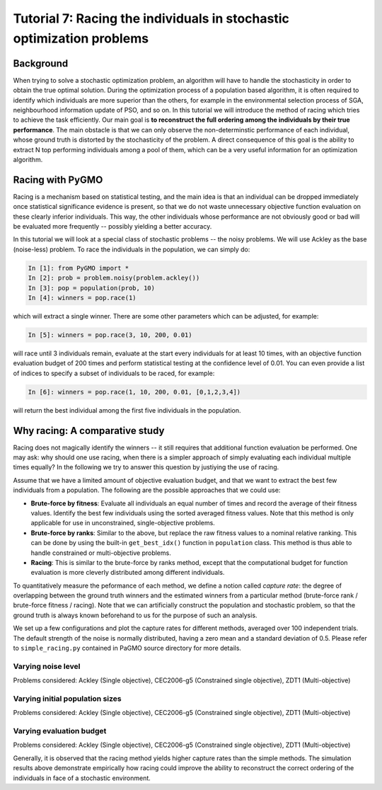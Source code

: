 .. _tutorial7:

=======================================================================
Tutorial 7: Racing the individuals in stochastic optimization problems
=======================================================================

Background
##########

When trying to solve a stochastic optimization problem, an algorithm will
have to handle the stochasticity in order to obtain the true optimal solution.
During the optimization process of a population based algorithm,
it is often required to identify which individuals are more superior than the
others, for example in the environmental selection process of SGA,
neighbourhood information update of PSO, and so on. In this tutorial we will
introduce the method of racing which tries to achieve the task efficiently.
Our main goal is **to reconstruct the full ordering among the individuals
by their true performance**. The main obstacle is that we can only observe
the non-determinstic performance of each individual, whose ground truth is
distorted by the stochasticity of the problem. A direct consequence of this
goal is the ability to extract N top performing individuals among a pool of
them, which can be a very useful information for an optimization algorithm.

Racing with PyGMO
#################

Racing is a mechanism based on statistical testing, and the main idea is that
an individual can be dropped immediately once statistical significance evidence
is present, so that we do not waste unnecessary objective function evaluation
on these clearly inferior individuals. This way, the other individuals whose
performance are not obviously good or bad will be evaluated more frequently --
possibly yielding a better accuracy.

In this tutorial we will look at a special class of stochastic problems -- the
noisy problems. We will use Ackley as the base (noise-less) problem. To race the
individuals in the population, we can simply do:

.. code-block:: python

   In [1]: from PyGMO import *
   In [2]: prob = problem.noisy(problem.ackley())
   In [3]: pop = population(prob, 10)
   In [4]: winners = pop.race(1)

which will extract a single winner. There are some other parameters which can
be adjusted, for example:

.. code-block:: python
   
   In [5]: winners = pop.race(3, 10, 200, 0.01)

will race until 3 individuals remain, evaluate at the start every individuals for
at least 10 times, with an objective function evaluation budget of 200 times and
perform statistical testing at the confidence level of 0.01. You can even provide
a list of indices to specify a subset of individuals to be raced, for example:

.. code-block:: python

    In [6]: winners = pop.race(1, 10, 200, 0.01, [0,1,2,3,4])

will return the best individual among the first five individuals in the population.

Why racing: A comparative study
###############################

Racing does not magically identify the winners -- it still requires that additional
function evaluation be performed. One may ask: why should one use racing, when there
is a simpler approach of simply evaluating each individual multiple times equally?
In the following we try to answer this question by justiying the use of racing.

Assume that we have a limited amount of objective evaluation budget, and that we want
to extract the best few individuals from a population. The following are the possible
approaches that we could use:

* **Brute-force by fitness**: Evaluate all individuals an equal number of times and record
  the average of their fitness values. Identify the best few individuals using the sorted
  averaged fitness values. Note that this method is only applicable for use in
  unconstrained, single-objective problems.

* **Brute-force by ranks**: Similar to the above, but replace the raw fitness values to a
  nominal relative ranking. This can be done by using the built-in ``get_best_idx()``
  function in ``population`` class. This method is thus able to handle constrained
  or multi-objective problems.

* **Racing**: This is similar to the brute-force by ranks method, except that the
  computational budget for function evaluation is more cleverly distributed among
  different individuals.

To quantitatively measure the peformance of each method, we define a notion called
*capture rate*: the degree of overlapping between the ground truth winners and the
estimated winners from a particular method (brute-force rank / brute-force fitness
/ racing). Note that we can artificially construct the population and stochastic
problem, so that the ground truth is always known beforehand to us for the purpose
of such an analysis.

We set up a few configurations and plot the capture rates for different methods,
averaged over 100 independent trials. The default strength of the noise is normally
distributed, having a zero mean and a standard deviation of 0.5. Please refer to
``simple_racing.py`` contained in PaGMO source directory for more details.

Varying noise level
-------------------

Problems considered: Ackley (Single objective), CEC2006-g5 (Constrained single objective), ZDT1 (Multi-objective)

.. image:: ../images/tutorials/Ackley-simple-racing-varying-noise.png
    :width: 250pt


.. image:: ../images/tutorials/CEC2006-g5-simple-racing-varying-noise.png
    :width: 250pt

.. image:: ../images/tutorials/ZDT1-simple-racing-varying-noise.png
    :width: 250pt

Varying initial population sizes
---------------------------------

Problems considered: Ackley (Single objective), CEC2006-g5 (Constrained single objective), ZDT1 (Multi-objective)

.. image:: ../images/tutorials/Ackley-simple-racing-varying-initialpopsize.png
    :width: 250pt

.. image:: ../images/tutorials/CEC2006-g5-simple-racing-varying-initialpopsize.png
    :width: 250pt

.. image:: ../images/tutorials/ZDT1-simple-racing-varying-initialpopsize.png
    :width: 250pt

Varying evaluation budget 
-------------------------

Problems considered: Ackley (Single objective), CEC2006-g5 (Constrained single objective), ZDT1 (Multi-objective)

.. image:: ../images/tutorials/Ackley-simple-racing-varying-budget.png
    :width: 250pt

.. image:: ../images/tutorials/CEC2006-g5-simple-racing-varying-budget.png
    :width: 250pt

.. image:: ../images/tutorials/ZDT1-simple-racing-varying-budget.png
    :width: 250pt

Generally, it is observed that the racing method yields higher capture rates
than the simple methods. The simulation results above demonstrate empirically
how racing could improve the ability to reconstruct the correct ordering of the
individuals in face of a stochastic environment.

